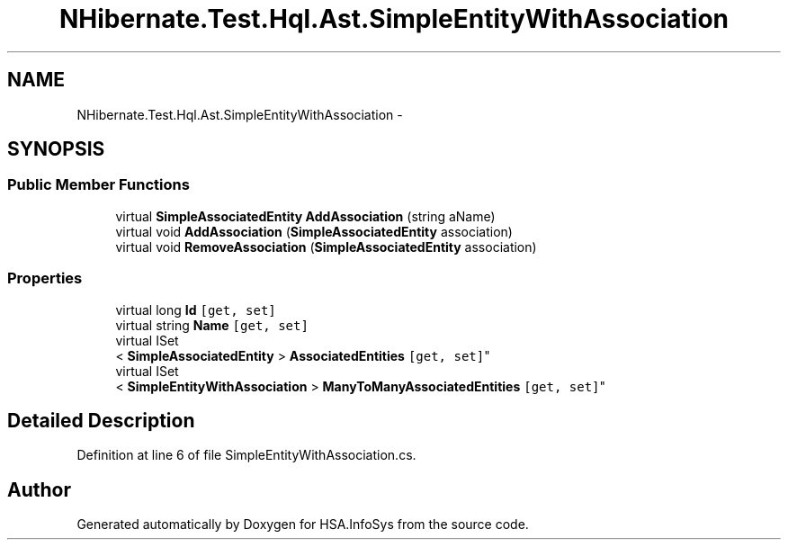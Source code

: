 .TH "NHibernate.Test.Hql.Ast.SimpleEntityWithAssociation" 3 "Fri Jul 5 2013" "Version 1.0" "HSA.InfoSys" \" -*- nroff -*-
.ad l
.nh
.SH NAME
NHibernate.Test.Hql.Ast.SimpleEntityWithAssociation \- 
.SH SYNOPSIS
.br
.PP
.SS "Public Member Functions"

.in +1c
.ti -1c
.RI "virtual \fBSimpleAssociatedEntity\fP \fBAddAssociation\fP (string aName)"
.br
.ti -1c
.RI "virtual void \fBAddAssociation\fP (\fBSimpleAssociatedEntity\fP association)"
.br
.ti -1c
.RI "virtual void \fBRemoveAssociation\fP (\fBSimpleAssociatedEntity\fP association)"
.br
.in -1c
.SS "Properties"

.in +1c
.ti -1c
.RI "virtual long \fBId\fP\fC [get, set]\fP"
.br
.ti -1c
.RI "virtual string \fBName\fP\fC [get, set]\fP"
.br
.ti -1c
.RI "virtual ISet
.br
< \fBSimpleAssociatedEntity\fP > \fBAssociatedEntities\fP\fC [get, set]\fP"
.br
.ti -1c
.RI "virtual ISet
.br
< \fBSimpleEntityWithAssociation\fP > \fBManyToManyAssociatedEntities\fP\fC [get, set]\fP"
.br
.in -1c
.SH "Detailed Description"
.PP 
Definition at line 6 of file SimpleEntityWithAssociation\&.cs\&.

.SH "Author"
.PP 
Generated automatically by Doxygen for HSA\&.InfoSys from the source code\&.
